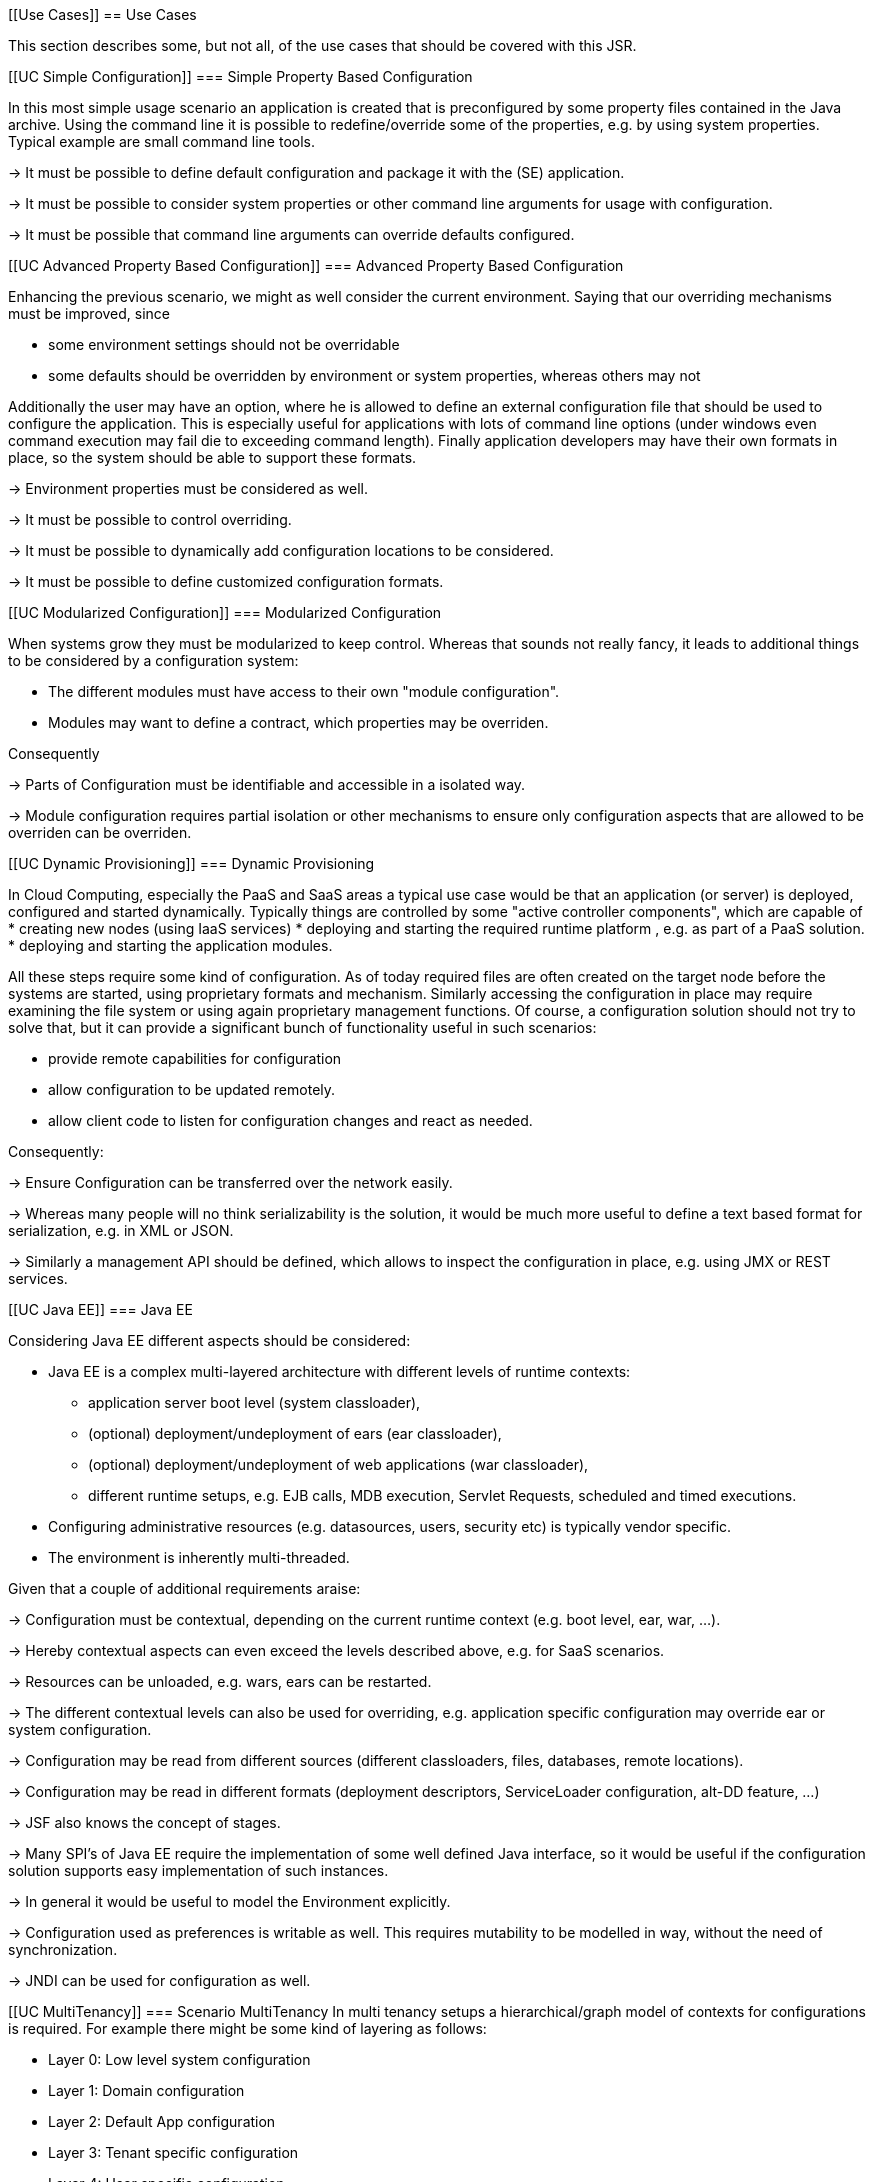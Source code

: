 <<<
[[Use Cases]]
== Use Cases

This section describes some, but not all, of the use cases that should be covered with this JSR.

[[UC Simple Configuration]]
=== Simple Property Based Configuration

In this most simple usage scenario an application is created that is preconfigured by some property files contained in the
Java archive. Using the command line it is possible to redefine/override some of the properties, e.g. by using system properties.
Typical example are small command line tools.

-> It must be possible to define default configuration and package it with the (SE) application.

-> It must be possible to consider system properties or other command line arguments for usage with configuration.

-> It must be possible that command line arguments can override defaults configured.

[[UC Advanced Property Based Configuration]]
=== Advanced Property Based Configuration

Enhancing the previous scenario, we might as well consider the current environment. Saying that our overriding mechanisms
must be improved, since

* some environment settings should not be overridable
* some defaults should be overridden by environment or system properties, whereas others may not

Additionally the user may have an option, where he is allowed to define an external configuration file that should be used to configure
the application. This is especially useful for applications with lots of command line options (under windows even command
execution may fail die to exceeding command length). Finally application developers may have their own formats in place, so the
system should be able to support these formats.

-> Environment properties must be considered as well.

-> It must be possible to control overriding.

-> It must be possible to dynamically add configuration locations to be considered.

-> It must be possible to define customized configuration formats.

[[UC Modularized Configuration]]
=== Modularized Configuration

When systems grow they must be modularized to keep control. Whereas that sounds not really fancy, it leads to additional things
to be considered by a configuration system:

* The different modules must have access to their own "module configuration".
* Modules may want to define a contract, which properties may be overriden.

Consequently

-> Parts of Configuration must be identifiable and accessible in a isolated way.

-> Module configuration requires partial isolation or other mechanisms to ensure only configuration aspects
   that are allowed to be overriden can be overriden.

[[UC Dynamic Provisioning]]
=== Dynamic Provisioning

In Cloud Computing, especially the PaaS and SaaS areas a typical use case would be that an application (or server)
is deployed, configured and started dynamically. Typically things are controlled by some "active controller components",
which are capable of
* creating new nodes (using IaaS services)
* deploying and starting the required runtime platform , e.g. as part of a PaaS solution.
* deploying and starting the application modules.

All these steps require some kind of configuration. As of today required files are often created on the target node
before the systems are started, using proprietary formats and mechanism. Similarly accessing the configuration in place
may require examining the file system or using again proprietary management functions. Of course, a configuration
solution should not try to solve that, but it can provide a significant bunch of functionality useful in such scenarios:

* provide remote capabilities for configuration
* allow configuration to be updated remotely.
* allow client code to listen for configuration changes and react as needed.

Consequently:

-> Ensure Configuration can be transferred over the network easily.

-> Whereas many people will no think serializability is the solution, it would be much more useful to define
   a text based format for serialization, e.g. in +XML+ or +JSON+.

-> Similarly a management API should be defined, which allows to inspect the configuration in place, e.g. using
   JMX or REST services.

[[UC Java EE]]
=== Java EE

Considering Java EE different aspects should be considered:

* Java EE is a complex multi-layered architecture with different levels of runtime contexts:
** application server boot level (system classloader),
** (optional) deployment/undeployment of ears (ear classloader),
** (optional) deployment/undeployment of web applications (war classloader),
** different runtime setups, e.g. EJB calls, MDB execution, Servlet Requests, scheduled and timed executions.
* Configuring administrative resources (e.g. datasources, users, security etc) is typically vendor specific.
* The environment is inherently multi-threaded.

Given that a couple of additional requirements araise:

-> Configuration must be contextual, depending on the current runtime context (e.g. boot level, ear, war, ...).

-> Hereby contextual aspects can even exceed the levels described above, e.g. for SaaS scenarios.

-> Resources can be unloaded, e.g. wars, ears can be restarted.

-> The different contextual levels can also be used for overriding, e.g. application specific configuration
may override ear or system configuration.

-> Configuration may be read from different sources (different classloaders, files, databases, remote locations).

-> Configuration may be read in different formats (deployment descriptors, +ServiceLoader+ configuration, alt-DD feature, ...)

-> JSF also knows the concept of stages.

-> Many SPI's of Java EE require the implementation of some well defined Java interface, so it would be useful if the
   configuration solution supports easy implementation of such instances.

-> In general it would be useful to model the +Environment+ explicitly.

-> Configuration used as preferences is writable as well. This requires mutability to be modelled in way, without the
   need of synchronization.

-> JNDI can be used for configuration as well.

[[UC MultiTenancy]]
=== Scenario MultiTenancy
In multi tenancy setups a hierarchical/graph model of contexts for configurations is required. For example there might
be some kind of layering as follows:

* Layer 0: Low level system configuration
* Layer 1: Domain configuration
* Layer 2: Default App configuration
* Layer 3: Tenant specific configuration
* Layer 4: User specific configuration

Configurations made in the tenant or user layer override the default app configuration etc.

-> It must be possible to structure Configuration in layers that can override/extend each other.

-> The current environment must be capable of mapping tenant, user and other aspects, so a corresponding configuration
   (or layer) can be derived.

[[UC Java API]]
=== Accessing Configuration

So far we described much how configuration must be organized and managed, but we got not concrete, how it is accessed.
Basically there are two basic scenarios to be distinguished, which mainly depend on the way how the lifecycle of a component
to be configured is managed:

* If the lifecycle is managed manually by the developer, the configuration system
** can inject configuration values, when explicitly called to to so
** can provide an accessor for configuration.
* If the lifecycle is managed by some container such as a DI container, the configuration
  system should leverage the functionality of the container, where possible.

The most simplest way is using injection, e.g. a POJO can be written as follows:

[source, java]
.Configured POJO Example
----------------------------------------------------
public class MyPojo {
  @ConfigProperty("myCurrency")
  @DefaultValue("CHF")
  private String currency;

  @ConfigProperty("myCurrencyRate")
  private Long currencyRate;

  // complex algorithm based on the currency
}
----------------------------------------------------

The instance then can be passed for being configured:

[source, java]
.Configuring a POJO
----------------------------------------------------
MyPojo instance = new MyPojo();
Configuration.configure(instance);
----------------------------------------------------

Another way of accessing configuration would be by defining a type safe template
providing access to the configured values and let the configuration system implement
the interface:

[source, java]
.Type Safe Configuration Template Example
----------------------------------------------------
public interface MyConfig {
  @ConfigProperty("myCurrency")
  @DefaultValue("CHF")
  String getCurrency();

  @ConfigProperty("myCurrencyRate")
  Long getCurrencyRate();

}
----------------------------------------------------

The configuration system will then implement the
interface using configuration as follows:

[source, java]
.Accessing a type safe Configuration Template
----------------------------------------------------
MyConfig config = Configuration.of(MyConfig.class);
----------------------------------------------------

Finally there is a generic +Configuration+ type that can be used as well, which
provides full access to all features:

[source, java]
.Accessing Configuration
----------------------------------------------------
Configuration config = Configuration.of(Configuration.class);
----------------------------------------------------


[[UC Testing]]
=== Testing
When testing a Java solution, it must be possible to easily control the configuration provided, so isolated
component tests can be written effectively. Also it should be possible to control/isolate the configuration level for
each test case.

-> isolation of configuration services is required

-> API for controlling the configuration provided, required for according implementations in the testing frameworks.

[[UC Staging]]
=== Staging
Different companies go through different staging levels during the development of software components. Currently only
rarely the EE frameworks support staging aspects, nevertheless no broader, well modelled staging concept is defined.
Different companies also have different staging or sub-staging levels in place, which also must be reflected.
Especially with sub-stages inheritance of stage related configuration is common sense and should be supported.

-> Main stages available and to be supported must be defined.

-> Enable additional stages to be added, so also custom stages can be supported.


[[UC CotsIntegration]]
=== Custom of the Shelf (COTS) Integration
When buying software from an external software company it is often very cumbersome to integrate, adapt and customize
third party software to the internal operational requirements. Especially, when software is delivered as ear modules
portability is often very difficult and time consuming. Configuration should enable COTS providers to define a
customization contract, which also can be part of the COTS software interface and integration specifications. This
would allow operations to better control and configure third party solutions as possible, whereas in the evaluation
phase the integration and configuration options can explicitly be defined.

-> It must be possible to document configuration aspects supported.

-> Configuration must be overridable from external sources (the operations which must operate the COTS solution).

